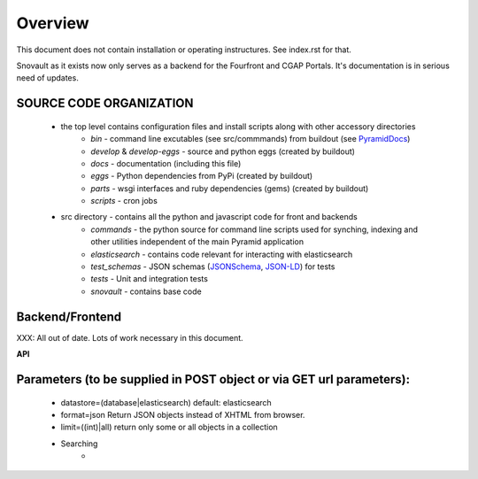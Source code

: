 ===============================
Overview
===============================

This document does not contain installation or operating instructures.  See index.rst for that.

Snovault as it exists now only serves as a backend for the Fourfront and CGAP Portals. It's documentation is in serious need of updates.

SOURCE CODE ORGANIZATION
------------------------

	* the top level contains configuration files and install scripts along with other accessory directories
		- *bin* - command line excutables (see src/commmands) from buildout (see PyramidDocs_)
		- *develop* & *develop-eggs* - source and python eggs (created by buildout)
		- *docs* - documentation (including this file)
		- *eggs* - Python dependencies from PyPi (created by buildout)
		- *parts* - wsgi interfaces and ruby dependencies (gems) (created by buildout)
		- *scripts* - cron jobs

	* src directory - contains all the python and javascript code for front and backends
		- *commands* - the python source for command line scripts used for synching, indexing and other utilities independent of the main Pyramid application
		- *elasticsearch* - contains code relevant for interacting with elasticsearch
		- *test_schemas* - JSON schemas (JSONSchema_, JSON-LD_) for tests
		- *tests* - Unit and integration tests
		- *snovault* - contains base code

Backend/Frontend
-----------

XXX: All out of date. Lots of work necessary in this document.

**API**

Parameters (to be supplied in POST object or via GET url parameters):
---------------------------------------------------------------------
	* datastore=(database|elasticsearch) default: elasticsearch
	* format=json  Return JSON objects instead of XHTML from browser.
	* limit=((int)|all) return only some or all objects in a collection
	* Searching
		*


.. _Pyramid: http://www.pylonsproject.org/
.. _JSONSchema: http://json-schema.org/
.. _JSON-LD:  http://json-ld.org/
.. _Elasticsearch: http://www.elasticsearch.org/
.. _PyramidDocs: http://docs.pylonsproject.org/en/latest/
